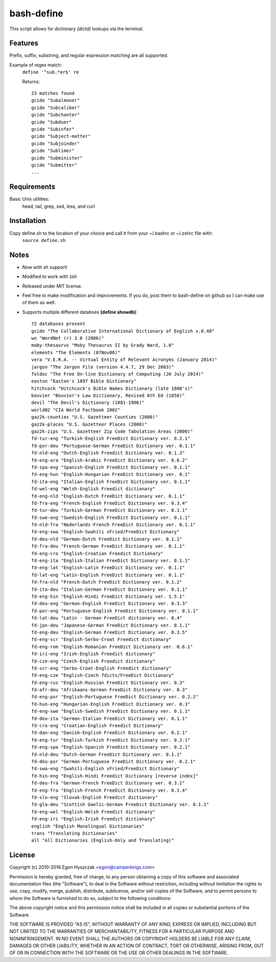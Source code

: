 bash-define
===========

This script allows for dictionary *(dictd)* lookups via the terminal.

Features
--------

Prefix, suffix, substring, and regular expression matching are all supported.

Example of regex match:
    ``define '^sub.*er$' re``

    Returns::

        23 matches found  
        gcide "Subalmoner"  
        gcide "Subcaliber"  
        gcide "Subchanter"  
        gcide "Subduer"  
        gcide "Subinfer"  
        gcide "Subject-matter"  
        gcide "Subjoinder"  
        gcide "Sublimer"  
        gcide "Subminister"  
        gcide "Submitter"  
        ...  


Requirements
------------

Basic Unix utilities:
    head, tail, grep, sed, less, and curl


Installation
------------

Copy define.sh to the location of your choice and call it from your ~/.bashrc or ~/.zshrc file with:
    ``source define.sh``


Notes
-----

- Now with sh support!

- Modified to work with zsh

- Released under MIT license.

- Feel free to make modification and improvements. If you do, post them to bash-define on github so I can make use of them as well.

- Supports multiple different databses **(define showdb)**::

    72 databases present  
    gcide "The Collaborative International Dictionary of English v.0.48"  
    wn "WordNet (r) 3.0 (2006)"  
    moby-thesaurus "Moby Thesaurus II by Grady Ward, 1.0"  
    elements "The Elements (07Nov00)"  
    vera "V.E.R.A. -- Virtual Entity of Relevant Acronyms (January 2014)"  
    jargon "The Jargon File (version 4.4.7, 29 Dec 2003)"  
    foldoc "The Free On-line Dictionary of Computing (20 July 2014)"  
    easton "Easton's 1897 Bible Dictionary"  
    hitchcock "Hitchcock's Bible Names Dictionary (late 1800's)"  
    bouvier "Bouvier's Law Dictionary, Revised 6th Ed (1856)"  
    devil "The Devil's Dictionary (1881-1906)"  
    world02 "CIA World Factbook 2002"  
    gaz2k-counties "U.S. Gazetteer Counties (2000)"  
    gaz2k-places "U.S. Gazetteer Places (2000)"  
    gaz2k-zips "U.S. Gazetteer Zip Code Tabulation Areas (2000)"  
    fd-tur-eng "Turkish-English FreeDict Dictionary ver. 0.2.1"  
    fd-por-deu "Portuguese-German FreeDict Dictionary ver. 0.1.1"  
    fd-nld-eng "Dutch-English Freedict Dictionary ver. 0.1.3"  
    fd-eng-ara "English-Arabic FreeDict Dictionary ver. 0.6.2"  
    fd-spa-eng "Spanish-English FreeDict Dictionary ver. 0.1.1"  
    fd-eng-hun "English-Hungarian FreeDict Dictionary ver. 0.1"  
    fd-ita-eng "Italian-English FreeDict Dictionary ver. 0.1.1"  
    fd-wel-eng "Welsh-English Freedict dictionary"  
    fd-eng-nld "English-Dutch FreeDict Dictionary ver. 0.1.1"  
    fd-fra-eng "French-English FreeDict Dictionary ver. 0.3.4"  
    fd-tur-deu "Turkish-German FreeDict Dictionary ver. 0.1.1"  
    fd-swe-eng "Swedish-English FreeDict Dictionary ver. 0.1.1"  
    fd-nld-fra "Nederlands-French FreeDict Dictionary ver. 0.1.1"  
    fd-eng-swa "English-Swahili xFried/FreeDict Dictionary"  
    fd-deu-nld "German-Dutch FreeDict Dictionary ver. 0.1.1"  
    fd-fra-deu "French-German FreeDict Dictionary ver. 0.1.1"  
    fd-eng-cro "English-Croatian Freedict Dictionary"  
    fd-eng-ita "English-Italian FreeDict Dictionary ver. 0.1.1"  
    fd-eng-lat "English-Latin FreeDict Dictionary ver. 0.1.1"  
    fd-lat-eng "Latin-English FreeDict Dictionary ver. 0.1.1"  
    fd-fra-nld "French-Dutch FreeDict Dictionary ver. 0.1.2"  
    fd-ita-deu "Italian-German FreeDict Dictionary ver. 0.1.1"  
    fd-eng-hin "English-Hindi FreeDict Dictionary ver. 1.5.1"  
    fd-deu-eng "German-English FreeDict Dictionary ver. 0.3.3"  
    fd-por-eng "Portuguese-English FreeDict Dictionary ver. 0.1.1"  
    fd-lat-deu "Latin - German FreeDict dictionary ver. 0.4"  
    fd-jpn-deu "Japanese-German FreeDict Dictionary ver. 0.1.1"  
    fd-eng-deu "English-German FreeDict Dictionary ver. 0.3.5"  
    fd-eng-scr "English-Serbo-Croat Freedict dictionary"  
    fd-eng-rom "English-Romanian FreeDict Dictionary ver. 0.6.1"  
    fd-iri-eng "Irish-English Freedict dictionary"  
    fd-cze-eng "Czech-English Freedict dictionary"  
    fd-scr-eng "Serbo-Croat-English Freedict dictionary"  
    fd-eng-cze "English-Czech fdicts/FreeDict Dictionary"  
    fd-eng-rus "English-Russian FreeDict Dictionary ver. 0.3"  
    fd-afr-deu "Afrikaans-German FreeDict Dictionary ver. 0.3"  
    fd-eng-por "English-Portuguese FreeDict Dictionary ver. 0.2.2"  
    fd-hun-eng "Hungarian-English FreeDict Dictionary ver. 0.3"  
    fd-eng-swe "English-Swedish FreeDict Dictionary ver. 0.1.1"  
    fd-deu-ita "German-Italian FreeDict Dictionary ver. 0.1.1"  
    fd-cro-eng "Croatian-English Freedict Dictionary"  
    fd-dan-eng "Danish-English FreeDict Dictionary ver. 0.2.1"  
    fd-eng-tur "English-Turkish FreeDict Dictionary ver. 0.2.1"  
    fd-eng-spa "English-Spanish FreeDict Dictionary ver. 0.2.1"  
    fd-nld-deu "Dutch-German FreeDict Dictionary ver. 0.1.1"  
    fd-deu-por "German-Portuguese FreeDict Dictionary ver. 0.2.1"  
    fd-swa-eng "Swahili-English xFried/FreeDict Dictionary"  
    fd-hin-eng "English-Hindi Freedict Dictionary [reverse index]"  
    fd-deu-fra "German-French FreeDict Dictionary ver. 0.3.1"  
    fd-eng-fra "English-French FreeDict Dictionary ver. 0.1.4"  
    fd-slo-eng "Slovak-English Freedict dictionary"  
    fd-gla-deu "Scottish Gaelic-German FreeDict Dictionary ver. 0.1.1"  
    fd-eng-wel "English-Welsh Freedict dictionary"  
    fd-eng-iri "English-Irish Freedict dictionary"  
    english "English Monolingual Dictionaries"  
    trans "Translating Dictionaries"  
    all "All Dictionaries (English-Only and Translating)"  


License
--------
Copyright (c) 2010-2016 Egon Hyszczak <egon@camperkings.com>

Permission is hereby granted, free of charge, to any person obtaining a copy
of this software and associated documentation files (the "Software"), to deal
in the Software without restriction, including without limitation the rights
to use, copy, modify, merge, publish, distribute, sublicense, and/or sell
copies of the Software, and to permit persons to whom the Software is
furnished to do so, subject to the following conditions:

The above copyright notice and this permission notice shall be included in
all copies or substantial portions of the Software.

THE SOFTWARE IS PROVIDED "AS IS", WITHOUT WARRANTY OF ANY KIND, EXPRESS OR
IMPLIED, INCLUDING BUT NOT LIMITED TO THE WARRANTIES OF MERCHANTABILITY,
FITNESS FOR A PARTICULAR PURPOSE AND NONINFRINGEMENT. IN NO EVENT SHALL THE
AUTHORS OR COPYRIGHT HOLDERS BE LIABLE FOR ANY CLAIM, DAMAGES OR OTHER
LIABILITY, WHETHER IN AN ACTION OF CONTRACT, TORT OR OTHERWISE, ARISING FROM,
OUT OF OR IN CONNECTION WITH THE SOFTWARE OR THE USE OR OTHER DEALINGS IN
THE SOFTWARE.

